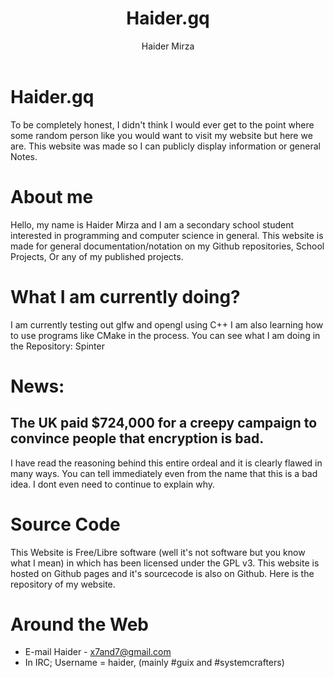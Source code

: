 #+TITLE: Haider.gq
#+AUTHOR: Haider Mirza

* Haider.gq 
To be completely honest, I didn't think I would ever get to the point where some random person like you would want to visit my website but here we are.
This website was made so I can publicly display information or general Notes.
  
* About me
Hello, my name is Haider Mirza and I am a secondary school student interested in programming and computer science in general.
This website is made for general documentation/notation on my Github repositories, School Projects, Or any of my published projects.
  
* What I am currently doing?
I am currently testing out glfw and opengl using C++
I am also learning how to use programs like CMake in the process.
You can see what I am doing in the Repository: Spinter

* News:
** The UK paid $724,000 for a creepy campaign to convince people that encryption is bad.
   I have read the reasoning behind this entire ordeal and it is clearly flawed in many ways.
   You can tell immediately even from the name that this is a bad idea. I dont even need to continue to explain why.

* Source Code
This Website is Free/Libre software (well it's not software but you know what I mean) in which has been licensed under the GPL v3.
This website is hosted on Github pages and it's sourcecode is also on Github. 
Here is the repository of my website.
  
  

* Around the Web
+ E-mail Haider - [[mailto:x7and7@gmail.com][x7and7@gmail.com]]
+ In IRC; Username = haider, (mainly #guix and #systemcrafters)
